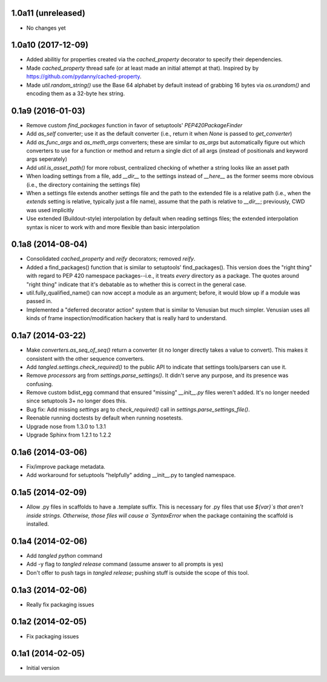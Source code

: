 1.0a11 (unreleased)
===================

- No changes yet


1.0a10 (2017-12-09)
===================

- Added abilitiy for properties created via the `cached_property` decorator to
  specify their dependencies.
- Made `cached_property` thread safe (or at least made an initial attempt at
  that). Inspired by by https://github.com/pydanny/cached-property.
- Made `util.random_string()` use the Base 64 alphabet by default instead of
  grabbing 16 bytes via `os.urandom()` and encoding them as a 32-byte hex
  string.


0.1a9 (2016-01-03)
==================

- Remove custom `find_packages` function in favor of setuptools'
  `PEP420PackageFinder`
- Add `as_self` converter; use it as the default converter (i.e., return it
  when `None` is passed to `get_converter`)
- Add `as_func_args` and `as_meth_args` converters; these are similar to
  `as_args` but automatically figure out which converters to use for a function
  or method and return a single dict of all args (instead of positionals and
  keyword args seperately)
- Add `util.is_asset_path()` for more robust, centralized checking of whether
  a string looks like an asset path
- When loading settings from a file, add `__dir__` to the settings instead of
  `__here__` as the former seems more obvious (i.e., the directory containing
  the settings file)
- When a settings file extends another settings file and the path to the
  extended file is a relative path (i.e., when the `extends` setting is
  relative, typically just a file name), assume that the path is relative to
  `__dir__`; previously, CWD was used implicitly
- Use extended (Buildout-style) interpolation by default when reading settings
  files; the extended interpolation syntax is nicer to work with and more
  flexible than basic interpolation

0.1a8 (2014-08-04)
==================

- Consolidated `cached_property` and `reify` decorators; removed `reify`.
- Added a find_packages() function that is similar to setuptools'
  find_packages(). This version does the "right thing" with regard to PEP 420
  namespace packages--i.e., it treats *every* directory as a package. The
  quotes around "right thing" indicate that it's debatable as to whether this
  is correct in the general case.
- util.fully_qualified_name() can now accept a module as an argument; before,
  it would blow up if a module was passed in.
- Implemented a "deferred decorator action" system that is similar to Venusian
  but much simpler. Venusian uses all kinds of frame inspection/modification
  hackery that is really hard to understand.


0.1a7 (2014-03-22)
==================

- Make `converters.as_seq_of_seq()` return a converter (it no longer directly
  takes a value to convert). This makes it consistent with the other sequence
  converters.
- Add `tangled.settings.check_required()` to the public API to indicate that
  settings tools/parsers can use it.
- Remove `processors` arg from `settings.parse_settings()`. It didn't serve any
  purpose, and its presence was confusing.
- Remove custom bdist_egg command that ensured "missing" `__init__.py` files
  weren't added. It's no longer needed since setuptools 3+ no longer does
  this.
- Bug fix: Add missing `settings` arg to `check_required()` call in
  `settings.parse_settings_file()`.
- Reenable running doctests by default when running nosetests.
- Upgrade nose from 1.3.0 to 1.3.1
- Upgrade Sphinx from 1.2.1 to 1.2.2


0.1a6 (2014-03-06)
==================

- Fix/improve package metadata.
- Add workaround for setuptools "helpfully" adding __init__.py to
  tangled namespace.


0.1a5 (2014-02-09)
==================

- Allow .py files in scaffolds to have a .template suffix. This is necessary
  for .py files that use `${var}`s that aren't inside strings. Otherwise, those
  files will cause a `SyntaxError` when the package containing the scaffold is
  installed.


0.1a4 (2014-02-06)
==================

- Add `tangled python` command
- Add -y flag to `tangled release` command (assume answer to all prompts is
  yes)
- Don't offer to push tags in `tangled release`; pushing stuff is outside the
  scope of this tool.


0.1a3 (2014-02-06)
==================

- Really fix packaging issues


0.1a2 (2014-02-05)
==================

- Fix packaging issues


0.1a1 (2014-02-05)
==================

- Initial version
